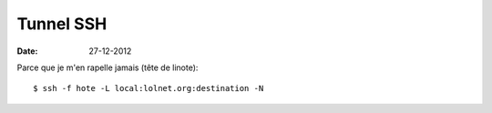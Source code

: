 Tunnel SSH
##########

:date: 27-12-2012

Parce que je m'en rapelle jamais (tête de linote)::

    $ ssh -f hote -L local:lolnet.org:destination -N
